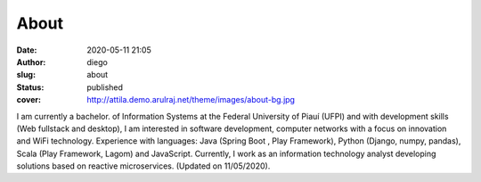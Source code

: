 About
#####
:date: 2020-05-11 21:05
:author: diego
:slug: about
:status: published
:cover: http://attila.demo.arulraj.net/theme/images/about-bg.jpg

I am currently a bachelor. of Information Systems at the Federal University of Piauí (UFPI) and with development skills (Web fullstack and desktop), I am interested in software development, computer networks with a focus on innovation and WiFi technology. Experience with languages: Java (Spring Boot , Play Framework), Python (Django, numpy, pandas), Scala (Play Framework, Lagom) and JavaScript. Currently, I work as an information technology analyst developing solutions based on reactive microservices. (Updated on 11/05/2020).